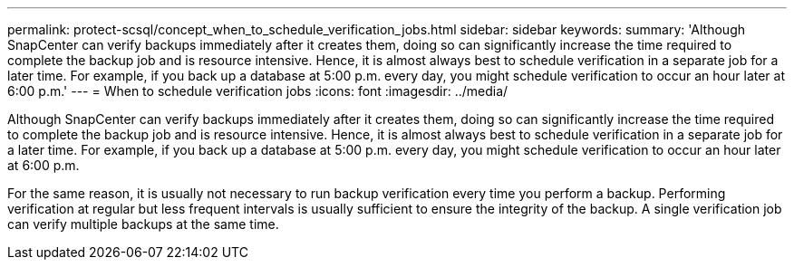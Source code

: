 ---
permalink: protect-scsql/concept_when_to_schedule_verification_jobs.html
sidebar: sidebar
keywords: 
summary: 'Although SnapCenter can verify backups immediately after it creates them, doing so can significantly increase the time required to complete the backup job and is resource intensive. Hence, it is almost always best to schedule verification in a separate job for a later time. For example, if you back up a database at 5:00 p.m. every day, you might schedule verification to occur an hour later at 6:00 p.m.'
---
= When to schedule verification jobs
:icons: font
:imagesdir: ../media/

[.lead]
Although SnapCenter can verify backups immediately after it creates them, doing so can significantly increase the time required to complete the backup job and is resource intensive. Hence, it is almost always best to schedule verification in a separate job for a later time. For example, if you back up a database at 5:00 p.m. every day, you might schedule verification to occur an hour later at 6:00 p.m.

For the same reason, it is usually not necessary to run backup verification every time you perform a backup. Performing verification at regular but less frequent intervals is usually sufficient to ensure the integrity of the backup. A single verification job can verify multiple backups at the same time.

